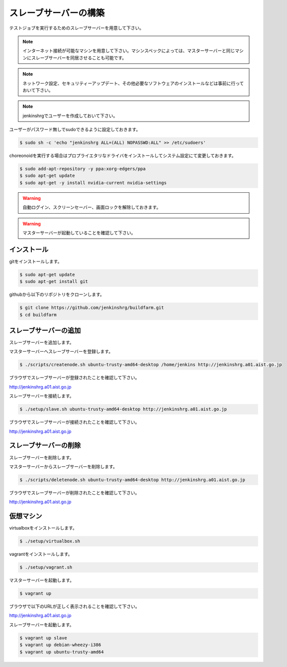 ======================
スレーブサーバーの構築
======================

テストジョブを実行するためのスレーブサーバーを用意して下さい。

.. note::

  インターネット接続が可能なマシンを用意して下さい。マシンスペックによっては、マスターサーバーと同じマシンにスレーブサーバーを同居させることも可能です。

.. note::

  ネットワーク設定、セキュリティーアップデート、その他必要なソフトウェアのインストールなどは事前に行っておいて下さい。

.. note::

  jenkinshrgでユーザーを作成しておいて下さい。

ユーザーがパスワード無しでsudoできるように設定しておきます。

.. code-block:: bash

  $ sudo sh -c 'echo "jenkinshrg ALL=(ALL) NOPASSWD:ALL" >> /etc/sudoers'

choreonoidを実行する場合はプロプライエタリなドライバをインストールしてシステム設定にて変更しておきます。

.. code-block:: bash

  $ sudo add-apt-repository -y ppa:xorg-edgers/ppa
  $ sudo apt-get update
  $ sudo apt-get -y install nvidia-current nvidia-settings

.. warning::

  自動ログイン、スクリーンセーバー、画面ロックを解除しておきます。

.. warning::

  マスターサーバーが起動していることを確認して下さい。

インストール
============

gitをインストールします。

.. code-block:: bash

  $ sudo apt-get update
  $ sudo apt-get install git

githubから以下のリポジトリをクローンします。

.. code-block:: bash

  $ git clone https://github.com/jenkinshrg/buildfarm.git
  $ cd buildfarm

スレーブサーバーの追加
======================

スレーブサーバーを追加します。

マスターサーバーへスレーブサーバーを登録します。

.. code-block:: bash

  $ ./scripts/createnode.sh ubuntu-trusty-amd64-desktop /home/jenkins http://jenkinshrg.a01.aist.go.jp

ブラウザでスレーブサーバーが登録されたことを確認して下さい。

http://jenkinshrg.a01.aist.go.jp

スレーブサーバーを接続します。

.. code-block:: bash

  $ ./setup/slave.sh ubuntu-trusty-amd64-desktop http://jenkinshrg.a01.aist.go.jp

ブラウザでスレーブサーバーが接続されたことを確認して下さい。

http://jenkinshrg.a01.aist.go.jp

スレーブサーバーの削除
======================

スレーブサーバーを削除します。

マスターサーバーからスレーブサーバーを削除します。

.. code-block:: bash

  $ ./scripts/deletenode.sh ubuntu-trusty-amd64-desktop http://jenkinshrg.a01.aist.go.jp

ブラウザでスレーブサーバーが削除されたことを確認して下さい。

http://jenkinshrg.a01.aist.go.jp

仮想マシン
======================

virtualboxをインストールします。

.. code-block:: bash

  $ ./setup/virtualbox.sh

vagrantをインストールします。

.. code-block:: bash

  $ ./setup/vagrant.sh

マスターサーバーを起動します。

.. code-block:: bash

  $ vagrant up

ブラウザで以下のURLが正しく表示されることを確認して下さい。

http://jenkinshrg.a01.aist.go.jp

スレーブサーバーを起動します。

.. code-block:: bash

  $ vagrant up slave
  $ vagrant up debian-wheezy-i386
  $ vagrant up ubuntu-trusty-amd64

